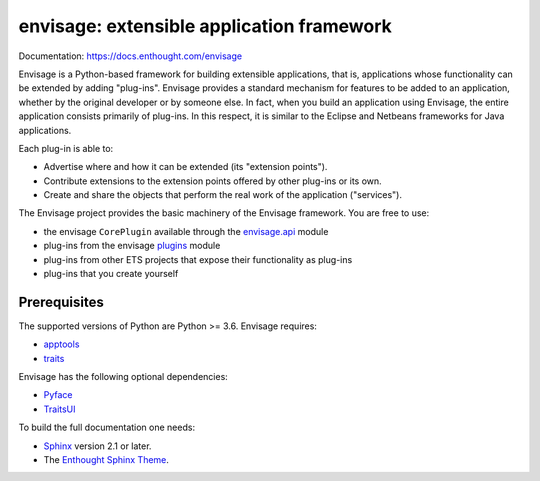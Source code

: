 ==========================================
envisage: extensible application framework
==========================================

Documentation: https://docs.enthought.com/envisage

Envisage is a Python-based framework for building extensible applications,
that is, applications whose functionality can be extended by adding "plug-ins".
Envisage provides a standard mechanism for features to be added to an
application, whether by the original developer or by someone else. In fact,
when you build an application using Envisage, the entire application consists
primarily of plug-ins. In this respect, it is similar to the Eclipse and
Netbeans frameworks for Java applications.

Each plug-in is able to:

- Advertise where and how it can be extended (its "extension points").
- Contribute extensions to the extension points offered by other plug-ins or
  its own.
- Create and share the objects that perform the real work of the application
  ("services").

The Envisage project provides the basic machinery of the Envisage
framework. You are free to use:

- the envisage ``CorePlugin`` available through the
  `envisage.api <https://github.com/enthought/envisage/blob/main/envisage/api.py>`__ module
- plug-ins from the envisage
  `plugins <https://github.com/enthought/envisage/tree/main/envisage/plugins>`__ module
- plug-ins from other ETS projects that expose their functionality as plug-ins
- plug-ins that you create yourself

Prerequisites
-------------

The supported versions of Python are Python >= 3.6.  Envisage requires:

* `apptools <https://pypi.org/project/apptools/>`_
* `traits <https://pypi.org/project/traits/>`_

Envisage has the following optional dependencies:

* `Pyface <https://pypi.org/project/pyface/>`_
* `TraitsUI <https://pypi.org/project/traitsui/>`_

To build the full documentation one needs:

* `Sphinx <https://pypi.org/project/Sphinx>`_ version 2.1 or later.
* The `Enthought Sphinx Theme <https://pypi.org/project/enthought-sphinx-theme>`_.
